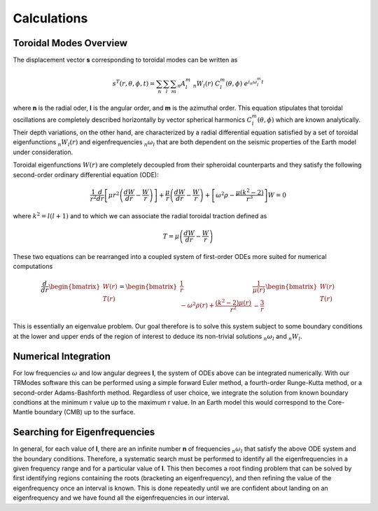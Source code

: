 Calculations
============

Toroidal Modes Overview
-----------------------

The displacement vector **s** corresponding to toroidal modes can be written as

.. math::

   s^T(r,\theta,\phi,t) = \sum_{n} \sum_{l} \sum_{m} {}_{n}A_{l}^{m}\ {}_{n}W_{l}(r)\ C_{l}^{m}(\theta,\phi)\ e^{i {}_{n}\omega_{l}^{m} t}

where **n** is the radial oder, **l** is the angular order, and **m** is the azimuthal order. This equation stipulates that toroidal oscillations are completely described horizontally by vector spherical harmonics :math:`C_{l}^{m}(\theta,\phi)` which are known analytically. Their depth variations, on the other hand, are characterized by a radial differential equation satisfied by a set of toroidal eigenfunctions :math:`{}_{n}W_{l}(r)` and eigenfrequencies :math:`{}_{n}\omega_{l}` that are both dependent on the seismic properties of the Earth model under consideration.


Toroidal eigenfunctions :math:`W(r)` are completely decoupled from their spheroidal counterparts and they satisfy the following second-order ordinary differential equation (ODE):

.. math::

   \frac{1}{r^2} \frac{d}{dr} \left[\mu r^2 \left(\frac{dW}{dr} - \frac{W}{r}\right)\right] + \frac{\mu}{r}\left(\frac{dW}{dr} - \frac{W}{r}\right) + \left[\omega^2 \rho - \frac{\mu \left(k^2 - 2\right)}{r^3}\right] W = 0 

where :math:`k^2 = l(l + 1)` and to which we can associate the radial toroidal traction defined as

.. math::

   T = \mu \left(\frac{dW}{dr} - \frac{W}{r}\right)

These two equations can be rearranged into a coupled system of first-order ODEs more suited for numerical computations

.. math::

   \frac{d}{dr} \begin{bmatrix} W(r)\\T(r) \end{bmatrix} = \begin{bmatrix} \frac{1}{r} & \frac{1}{\mu(r)} \\ -\omega^2 \rho(r) + \frac{(k^2 - 2) \mu(r)}{r^2} & -\frac{3}{r} \end{bmatrix} \begin{bmatrix} W(r)\\T(r) \end{bmatrix}

This is essentially an eigenvalue problem. Our goal therefore is to solve this system subject to some boundary conditions at the lower and upper ends of the region of interest to deduce its non-trivial solutions :math:`{}_{n}\omega_{l}` and :math:`{}_{n}W_{l}`.

Numerical Integration
---------------------

For low frequencies :math:`\omega` and low angular degrees **l**, the system of ODEs above can be integrated numerically. With our TRModes software this can be performed using a simple forward Euler method, a fourth-order Runge-Kutta method, or a second-order Adams-Bashforth method. Regardless of user choice, we integrate the solution from known boundary condtions at the minimum r value up to the maximum r value. In an Earth model this would correspond to the Core-Mantle boundary (CMB) up to the surface.

Searching for Eigenfrequencies
------------------------------

In general, for each value of **l**, there are an infinite number **n** of frequencies :math:`{}_{n}\omega_{l}` that satisfy the above ODE system and the boundary conditions. Therefore, a systematic search must be performed to identify all the eigenfrequencies in a given frequency range and for a particular value of **l**. This then becomes a root finding problem that can be solved by first identifying regions containing the roots (bracketing an eigenfrequency), and then refining the value of the eigenfrequency once an interval is known. This is done repeatedly until we are confident about landing on an eigenfrequency and we have found all the eigenfrequencies in our interval.
